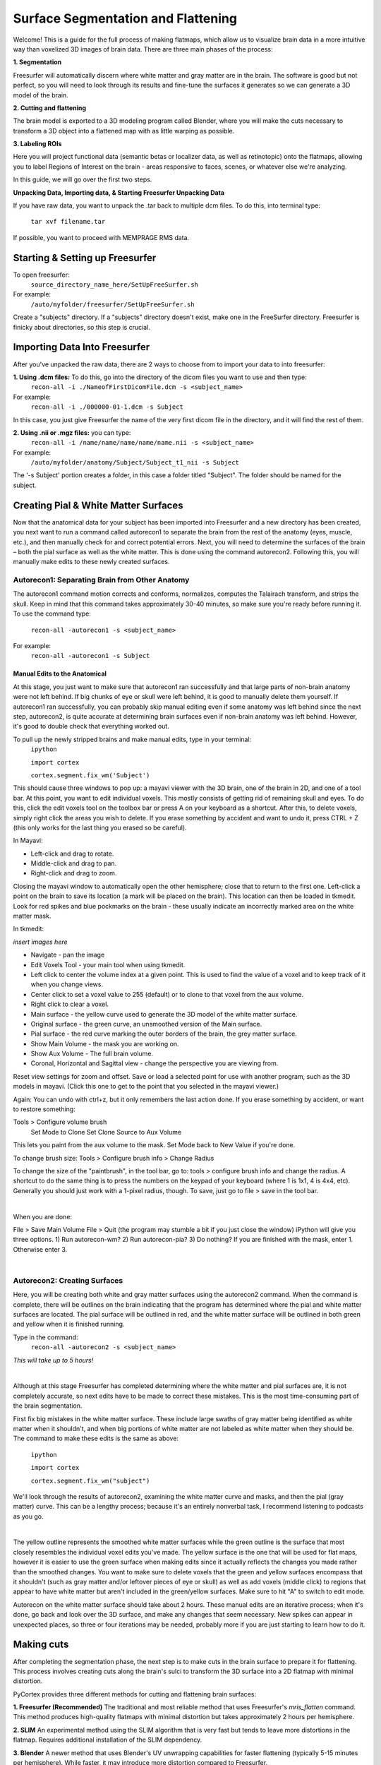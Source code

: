 ===================================
Surface Segmentation and Flattening
===================================


Welcome! This is a guide for the full process of making flatmaps, which allow us to visualize brain data in a more intuitive way than voxelized 3D images of brain data. There are three main phases of the process:

**1. Segmentation**

Freesurfer will automatically discern where white matter and gray matter are in the brain. The software is good but not perfect, so you will need to look through its results and fine-tune the surfaces it generates so we can generate a 3D model of the brain.


**2. Cutting and flattening**

The brain model is exported to a 3D modeling program called Blender, where you will make the cuts necessary to transform a 3D object into a flattened map with as little warping as possible.


**3. Labeling ROIs**

Here you will project functional data (semantic betas or localizer data, as well as retinotopic) onto the flatmaps, allowing you to label Regions of Interest on the brain - areas responsive to faces, scenes, or whatever else we're analyzing.

In this guide, we will go over the first two steps.




**Unpacking Data, Importing data, & Starting Freesurfer Unpacking Data**

If you have raw data, you want to unpack the .tar back to multiple dcm files. To do this, into terminal type:

       ``tar xvf filename.tar``


If possible, you want to proceed with MEMPRAGE RMS data.




Starting & Setting up Freesurfer
##################################


To open freesurfer:
    ``source_directory_name_here/SetUpFreeSurfer.sh``

For example:
    ``/auto/myfolder/freesurfer/SetUpFreeSurfer.sh``

Create a "subjects" directory. If a "subjects" directory doesn't exist, make one in the FreeSurfer directory. Freesurfer is finicky about directories, so this step is crucial.




Importing Data Into Freesurfer
#################################

After you've unpacked the raw data, there are 2 ways to choose from to import your data to into freesurfer:

**1. Using .dcm files:** To do this, go into the directory of the dicom files you want to use and then type:
    ``recon-all -i ./NameofFirstDicomFile.dcm -s <subject_name>``
For example:
    ``recon-all -i ./000000-01-1.dcm -s Subject``

In this case, you just give Freesurfer the name of the very first dicom file in the directory, and it will find the rest of them.

**2. Using .nii or .mgz files:** you can type:
    ``recon-all -i /name/name/name/name/name.nii -s <subject_name>``

For example:
    ``/auto/myfolder/anatomy/Subject/Subject_t1_nii -s Subject``

The '-s Subject' portion creates a folder, in this case a folder titled "Subject". The folder should be named for the subject.



Creating Pial & White Matter Surfaces
###########################################

Now that the anatomical data for your subject has been imported into Freesurfer and a new
directory has been created, you next want to run a command called autorecon1 to separate
the brain from the rest of the anatomy (eyes, muscle, etc.), and then manually check for and
correct potential errors. Next, you will need to determine the surfaces of the brain – both the
pial surface as well as the white matter. This is done using the command autorecon2.
Following this, you will manually make edits to these newly created surfaces.


Autorecon1: Separating Brain from Other Anatomy
***************************************************

The autorecon1 command motion corrects and conforms, normalizes, computes the Talairach transform, and strips the skull. Keep in mind that this command takes approximately 30-40 minutes, so make sure you're ready before running it. To use the command type:

    ``recon-all -autorecon1 -s <subject_name>``

For example:
    ``recon-all -autorecon1 -s Subject``


Manual Edits to the Anatomical
--------------------------------

At this stage, you just want to make sure that autorecon1 ran successfully and that large parts
of non-brain anatomy were not left behind. If big chunks of eye or skull were left behind, it is
good to manually delete them yourself. If autorecon1 ran successfully, you can probably skip
manual editing even if some anatomy was left behind since the next step, autorecon2, is quite
accurate at determining brain surfaces even if non-brain anatomy was left behind. However, it's good to double check that everything worked out.

To pull up the newly stripped brains and make manual edits, type in your terminal:
    ``ipython``

    ``import cortex``

    ``cortex.segment.fix_wm('Subject')``

This should cause three windows to pop up: a mayavi viewer with the 3D brain, one of the brain in 2D, and one of a tool bar. At this point, you want to edit individual voxels. This mostly consists of getting rid of remaining skull and eyes. To do this, click the edit voxels tool on the toolbox bar or press A on your keyboard as a shortcut. After this, to delete voxels, simply right click the areas you wish to delete. If you erase something by accident and want to undo it, press CTRL + Z (this only works for the last thing you erased so be careful).

In Mayavi:

- Left-click and drag to rotate.
- Middle-click and drag to pan.
- Right-click and drag to zoom.

Closing the mayavi window to automatically open the other hemisphere; close that to return to the first one. Left-click a point on the brain to save its location (a mark will be placed on the brain). This location can then be loaded in tkmedit. Look for red spikes and blue pockmarks on the brain - these usually indicate an incorrectly marked area on the white matter mask.
    

In tkmedit: 

*insert images here*

- Navigate - pan the image
- Edit Voxels Tool - your main tool when using tkmedit. 
- Left click to center the volume index at a given point. This is used to find the value of a voxel and to keep track of it when you change views.
- Center click to set a voxel value to 255 (default) or to clone to that voxel from the aux volume.
- Right click to clear a voxel.

- Main surface - the yellow curve used to generate the 3D model of the white matter surface.
- Original surface - the green curve, an unsmoothed version of the Main surface.
- Pial surface - the red curve marking the outer borders of the brain, the grey matter surface.
- Show Main Volume - the mask you are working on.
- Show Aux Volume - The full brain volume. 
- Coronal, Horizontal and Sagittal view - change the perspective you are viewing from. 

Reset view settings for zoom and offset.
Save or load a selected point for use with another program, such as the 3D models in mayavi. (Click this one to get to the point that you selected in the mayavi viewer.)

Again:
You can undo with ctrl+z, but it only remembers the last action done.
If you erase something by accident, or want to restore something:

Tools > Configure volume brush
    Set Mode to Clone
    Set Clone Source to Aux Volume

This lets you paint from the aux volume to the mask. 
Set Mode back to New Value if you're done.

To change brush size:
Tools > Configure brush info > Change Radius

To change the size of the "paintbrush", in the tool bar, go to: tools > configure brush info and
change the radius. A shortcut to do the same thing is to press the numbers on the keypad of
your keyboard (where 1 is 1x1, 4 is 4x4, etc).
Generally you should just work with a 1-pixel radius, though.
To save, just go to file > save in the tool bar.

|
    
When you are done:

File > Save Main Volume
File > Quit (the program may stumble a bit if you just close the window)
iPython will give you three options. 
1) Run autorecon-wm?
2) Run autorecon-pia?
3) Do nothing?
If you are finished with the mask, enter 1. Otherwise enter 3.

|



Autorecon2: Creating Surfaces
***********************************

Here, you will be creating both white and gray matter surfaces using the autorecon2
command. When the command is complete, there will be outlines on the brain indicating that
the program has determined where the pial and white matter surfaces are located. The pial
surface will be outlined in red, and the white matter surface will be outlined in both green and
yellow when it is finished running.

Type in the command:
    ``recon-all -autorecon2 -s <subject_name>``

*This will take up to 5 hours!*

|

Although at this stage Freesurfer has completed determining where the white matter and pial
surfaces are, it is not completely accurate, so next edits have to be made to correct these
mistakes. This is the most time-consuming part of the brain segmentation.

First fix big mistakes in the white matter surface. These include large swaths of gray matter
being identified as white matter when it shouldn't, and when big portions of white matter are
not labeled as white matter when they should be. The command to make these edits is the same as above:
    
    ``ipython``
    
    ``import cortex``
    
    ``cortex.segment.fix_wm("subject")``

We'll look through the results of autorecon2, examining the white matter curve and masks, and then the pial (gray matter) curve. This can be a lengthy process; because it's an entirely nonverbal task, I recommend listening to podcasts as you go.    

|

The yellow outline represents the smoothed white matter surfaces while the green outline is
the surface that most closely resembles the individual voxel edits you've made. The yellow
surface is the one that will be used for flat maps, however it is easier to use the green surface when making edits since it actually reflects the changes you made rather than the smoothed changes.
You want to make sure to delete voxels that the green and yellow surfaces encompass that
it shouldn't (such as gray matter and/or leftover pieces of eye or skull) as well as add voxels
(middle click) to regions that appear to have white matter but aren't included in the
green/yellow surfaces. Make sure to hit "A" to switch to edit mode.


Autorecon on the white matter surface should take about 2 hours. These manual edits are an iterative process; when it's done, go back and look over the 3D surface, and make any changes that seem necessary. New spikes can appear in unexpected places, so three or four iterations may be needed, probably more if you are just starting to learn how to do it.


Making cuts
##################################

After completing the segmentation phase, the next step is to make cuts in the brain surface to prepare it for flattening. This process involves creating cuts along the brain's sulci to transform the 3D surface into a 2D flatmap with minimal distortion.

PyCortex provides three different methods for cutting and flattening brain surfaces:

**1. Freesurfer (Recommended)**
The traditional and most reliable method that uses Freesurfer's `mris_flatten` command. This method produces high-quality flatmaps with minimal distortion but takes approximately 2 hours per hemisphere.

**2. SLIM**
An experimental method using the SLIM algorithm that is very fast but tends to leave more distortions in the flatmap. Requires additional installation of the SLIM dependency.

**3. Blender**
A newer method that uses Blender's UV unwrapping capabilities for faster flattening (typically 5-15 minutes per hemisphere). While faster, it may introduce more distortion compared to Freesurfer.

The complete process begins with manual cutting in Blender, where you'll make cuts to prepare the surface for flattening. Once the cuts are complete, the cut surface is automatically flattened using your chosen method. Finally, the resulting flatmap is imported into PyCortex for visualization and analysis.

You may follow the steps below or a `Python notebook <https://colab.research.google.com/github/dmitry-mli/pycortex/blob/blender-flattening-support/examples/quickstart/fmri_flattening.ipynb>`_.

Step 1: Manual Cutting in Blender
***************************************************

Start the cutting process by calling `cortex.segment.cut_surface()`. This function will create a Blender file with your brain surface, open Blender automatically, and allow you to make manual cuts for the left hemisphere.

.. code-block:: python

    import cortex
    
    cortex.segment.cut_surface(
        "sub-01",                   # Your subject ID
        "lh",                       # Left hemisphere
        name="flatten",             # Name for this flattening attempt
        flatten_with="freesurfer",  # Or "SLIM" or "blender"
        recache=True,               # Force recache of the subject
        do_import_subject=False,    # Don't import until both hemispheres are done
    )

To make the cuts please watch the `cutting tutorial video <https://www.youtube.com/watch?v=D4tylQ_mMuM>`_.

Step 2: Repeat for Right Hemisphere
***************************************************

After completing the left hemisphere, repeat the process for the right hemisphere.

.. code-block:: python

    cortex.segment.cut_surface(
        "sub-01",                   # Your subject ID
        "rh",                       # Right hemisphere
        name="flatten",             # Name for this flattening attempt
        flatten_with="freesurfer",  # Or "SLIM" or "blender"
        recache=True,               # Force recache of the subject
        auto_overwrite=True,        # Overwrite PyCortex record
        do_import_subject=True,     # Import both hemispheres when done
    )

After completing both hemispheres, your flatmap will be automatically imported into PyCortex and ready for visualization and analysis.


Step 3: Verify the cuts
***************************************************

After completing both hemispheres, your flatmap will be automatically imported into PyCortex and ready for visualization and analysis.

To verify that your cuts and flattening worked correctly, you can visualize the results using PyCortex's visualization tools. Here's a verification script:

.. code-block:: python

    import cortex
    import numpy as np
    from matplotlib import pyplot as plt
    
    test_data = np.random.rand(1000)  # Random data
    
    vol = cortex.Volume(
        test_data,
        subject="sub-01",
        xfmname="full",
        vmin=0,
        vmax=1
    )
    
    # Display the visualization on the flatmap
    cortex.quickshow(vol, with_colorbar=True, recache=True)
    plt.show()

Alternatively, you may follow one of the examples from the gallery.

